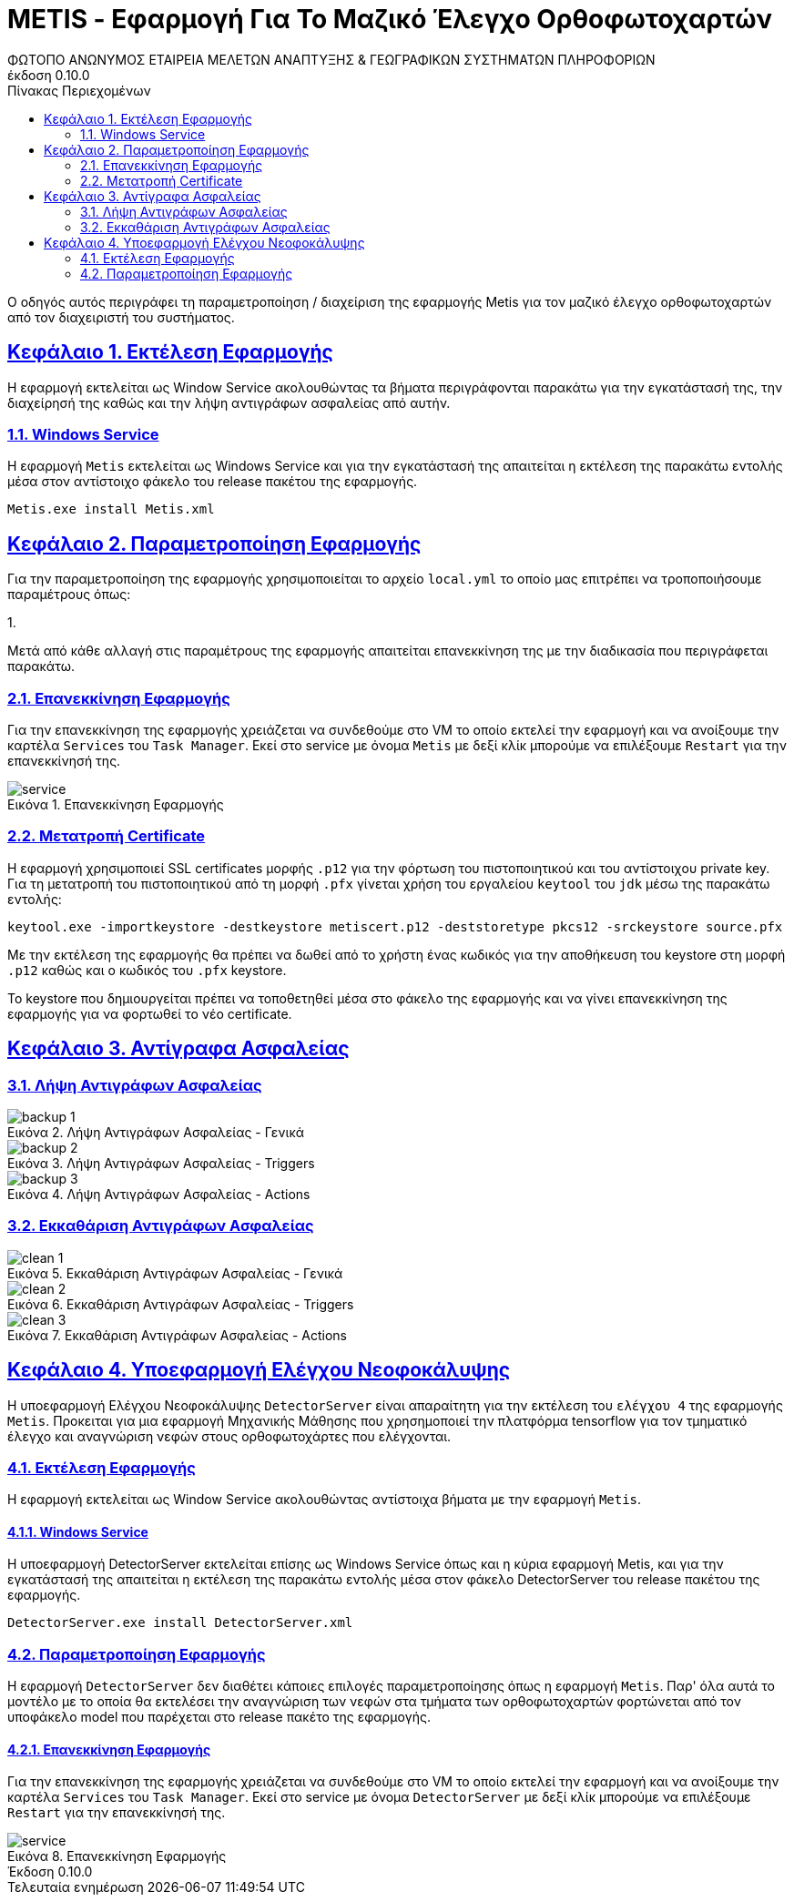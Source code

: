 = METIS - Εφαρμογή Για Το Μαζικό Έλεγχο Ορθοφωτοχαρτών
:author: ΦΩΤΟΠΟ ΑΝΩΝΥΜΟΣ ΕΤΑΙΡΕΙΑ ΜΕΛΕΤΩΝ ΑΝΑΠΤΥΞΗΣ & ΓΕΩΓΡΑΦΙΚΩΝ ΣΥΣΤΗΜΑΤΩΝ ΠΛΗΡΟΦΟΡΙΩΝ
:revnumber: 0.10.0
:description: Ο οδηγός αυτός περιγράφει τη παραμετροποίηση / διαχείριση της εφαρμογής Metis για τον μαζικό έλεγχο ορθοφωτοχαρτών από τον διαχειριστή του συστήματος.
:doctype: book
:sectanchors:
:sectlinks:
:toc: left
:sectnums:
:appendix-caption: Παράρτημα
:appendix-refsig: {appendix-caption}
:caution-caption: Προσοχή
:chapter-signifier: Κεφάλαιο
:chapter-refsig: {chapter-signifier}
:example-caption: Παράδειγμα
:figure-caption: Εικόνα
:important-caption: Σημαντικό
:last-update-label: Τελευταία ενημέρωση
ifdef::listing-caption[:listing-caption: Καταχώρηση]
ifdef::manname-title[:manname-title: Ονομα]
:note-caption: Σημείωση
:part-signifier: Μέρος
:part-refsig: {part-signifier}
ifdef::preface-title[:preface-title: Πρόλογος]
:section-refsig: Ενότητα
:table-caption: Πίνακας
:tip-caption: Υπόδειξη
:toc-title: Πίνακας Περιεχομένων
:untitled-label: Χωρίς τίτλο
:version-label: Έκδοση
:warning-caption: Προειδοποίηση

{description}

== Εκτέλεση Εφαρμογής

Η εφαρμογή εκτελείται ως Window Service ακολουθώντας τα βήματα περιγράφονται παρακάτω για την εγκατάστασή της, την διαχείρησή της καθώς και την λήψη αντιγράφων ασφαλείας από αυτήν.


=== Windows Service

Η εφαρμογή `Metis` εκτελείται ως Windows Service και για την εγκατάστασή της απαιτείται η εκτέλεση της παρακάτω εντολής μέσα στον αντίστοιχο φάκελο του release πακέτου της εφαρμογής.


```
Metis.exe install Metis.xml
```

== Παραμετροποίηση Εφαρμογής

Για την παραμετροποίηση της εφαρμογής χρησιμοποιείται το αρχείο `local.yml` το οποίο μας επιτρέπει να τροποποιήσουμε παραμέτρους όπως:

1.

Μετά από κάθε αλλαγή στις παραμέτρους της εφαρμογής απαιτείται επανεκκίνηση της με την διαδικασία που περιγράφεται παρακάτω.

=== Επανεκκίνηση Εφαρμογής

Για την επανεκκίνηση της εφαρμογής χρειάζεται να συνδεθούμε στο VM το οποίο εκτελεί την εφαρμογή και να ανοίξουμε την καρτέλα `Services` του `Task Manager`.
Εκεί στο service με όνομα `Metis` με δεξί κλίκ μπορούμε να επιλέξουμε `Restart` για την επανεκκίνησή της.

.Επανεκκίνηση Εφαρμογής
[#service-restart]
image::img-admin/service.png[align="center"]

=== Μετατροπή Certificate

Η εφαρμογή χρησιμοποιεί SSL certificates μορφής `.p12` για την φόρτωση του πιστοποιητικού και του αντίστοιχου private key.
Για τη μετατροπή του πιστοποιητικού από τη μορφή `.pfx` γίνεται χρήση του εργαλείου `keytool` του `jdk` μέσω της παρακάτω εντολής:

```
keytool.exe -importkeystore -destkeystore metiscert.p12 -deststoretype pkcs12 -srckeystore source.pfx
```

Με την εκτέλεση της εφαρμογής θα πρέπει να δωθεί από το χρήστη ένας κωδικός για την αποθήκευση του keystore στη μορφή `.p12` καθώς και ο κωδικός του `.pfx` keystore.

Το keystore που δημιουργείται πρέπει να τοποθετηθεί μέσα στο φάκελο της εφαρμογής και να γίνει επανεκκίνηση της εφαρμογής για να φορτωθεί το νέο certificate.

== Αντίγραφα Ασφαλείας

=== Λήψη Αντιγράφων Ασφαλείας

.Λήψη Αντιγράφων Ασφαλείας - Γενικά
[#backup-1]
image::img-admin/backup-1.png[align="center"]
.Λήψη Αντιγράφων Ασφαλείας - Triggers
[#backup-2]
image::img-admin/backup-2.png[align="center"]
.Λήψη Αντιγράφων Ασφαλείας - Actions
[#backup-3]
image::img-admin/backup-3.png[align="center"]

=== Εκκαθάριση Αντιγράφων Ασφαλείας

.Εκκαθάριση Αντιγράφων Ασφαλείας - Γενικά
[#clean-1]
image::img-admin/clean-1.png[align="center"]
.Εκκαθάριση Αντιγράφων Ασφαλείας - Triggers
[#clean-2]
image::img-admin/clean-2.png[align="center"]
.Εκκαθάριση Αντιγράφων Ασφαλείας - Actions
[#clean-3]
image::img-admin/clean-3.png[align="center"]

== Υποεφαρμογή Ελέγχου Νεοφοκάλυψης

Η υποεφαρμογή Ελέγχου Νεοφοκάλυψης `DetectorServer` είναι απαραίτητη για την εκτέλεση του `ελέγχου 4` της εφαρμογής `Metis`. Προκειται για μια εφαρμογή Μηχανικής Μάθησης που χρησημοποιεί την πλατφόρμα tensorflow για τον τμηματικό έλεγχο και αναγνώριση νεφών στους ορθοφωτοχάρτες που ελέγχονται.

=== Εκτέλεση Εφαρμογής

Η εφαρμογή εκτελείται ως Window Service ακολουθώντας αντίστοιχα βήματα με την εφαρμογή `Metis`.

==== Windows Service

Η υποεφαρμογή DetectorServer εκτελείται επίσης ως Windows Service όπως και η κύρια εφαρμογή Metis, και για την εγκατάστασή της απαιτείται η εκτέλεση της παρακάτω εντολής μέσα στον φάκελο DetectorServer του release πακέτου της εφαρμογής.

```
DetectorServer.exe install DetectorServer.xml
```

=== Παραμετροποίηση Εφαρμογής

Η εφαρμογή `DetectorServer` δεν διαθέτει κάποιες επιλογές παραμετροποίησης όπως η εφαρμογή `Μetis`. Παρ' όλα αυτά το μοντέλο με το οποία θα εκτελέσει την αναγνώριση των νεφών στα τμήματα των ορθοφωτοχαρτών φορτώνεται από τον υποφάκελο model που παρέχεται στο release πακέτο της εφαρμογής.


==== Επανεκκίνηση Εφαρμογής

Για την επανεκκίνηση της εφαρμογής χρειάζεται να συνδεθούμε στο VM το οποίο εκτελεί την εφαρμογή και να ανοίξουμε την καρτέλα `Services` του `Task Manager`.
Εκεί στο service με όνομα `DetectorServer` με δεξί κλίκ μπορούμε να επιλέξουμε `Restart` για την επανεκκίνησή της.

.Επανεκκίνηση Εφαρμογής
[#service-restart-1]
image::img-admin/service.png[align="center"]
